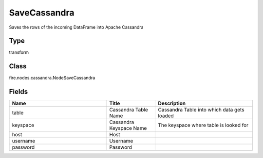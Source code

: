 SaveCassandra
=========== 

Saves the rows of the incoming DataFrame into Apache Cassandra

Type
--------- 

transform

Class
--------- 

fire.nodes.cassandra.NodeSaveCassandra

Fields
--------- 

.. list-table::
      :widths: 10 5 10
      :header-rows: 1

      * - Name
        - Title
        - Description
      * - table
        - Cassandra Table Name
        - Cassandra Table into which data gets loaded
      * - keyspace
        - Cassandra Keyspace Name
        - The keyspace where table is looked for
      * - host
        - Host
        - 
      * - username
        - Username
        - 
      * - password
        - Password
        - 





